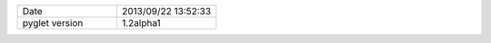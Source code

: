 .. list-table::
   :widths: 50 50

   * - Date
     - 2013/09/22 13:52:33
   * - pyglet version
     - 1.2alpha1
